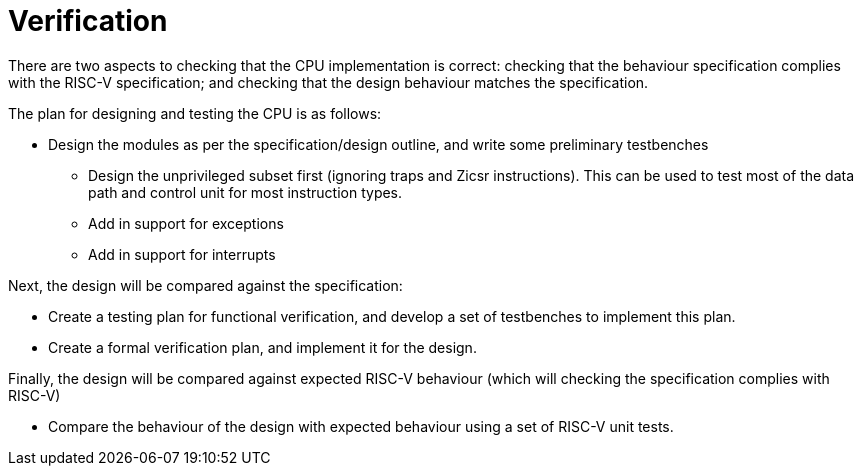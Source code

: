 = Verification

There are two aspects to checking that the CPU implementation is correct: checking that the behaviour specification complies with the RISC-V specification; and checking that the design behaviour matches the specification.

The plan for designing and testing the CPU is as follows:

* Design the modules as per the specification/design outline, and write some preliminary testbenches
** Design the unprivileged subset first (ignoring traps and Zicsr instructions). This can be used to test most of the data path and control unit for most instruction types.
** Add in support for exceptions
** Add in support for interrupts

Next, the design will be compared against the specification:

* Create a testing plan for functional verification, and develop a set of testbenches to implement this plan.
* Create a formal verification plan, and implement it for the design.

Finally, the design will be compared against expected RISC-V behaviour (which will checking the specification complies with RISC-V)

* Compare the behaviour of the design with expected behaviour using a set of RISC-V unit tests.
